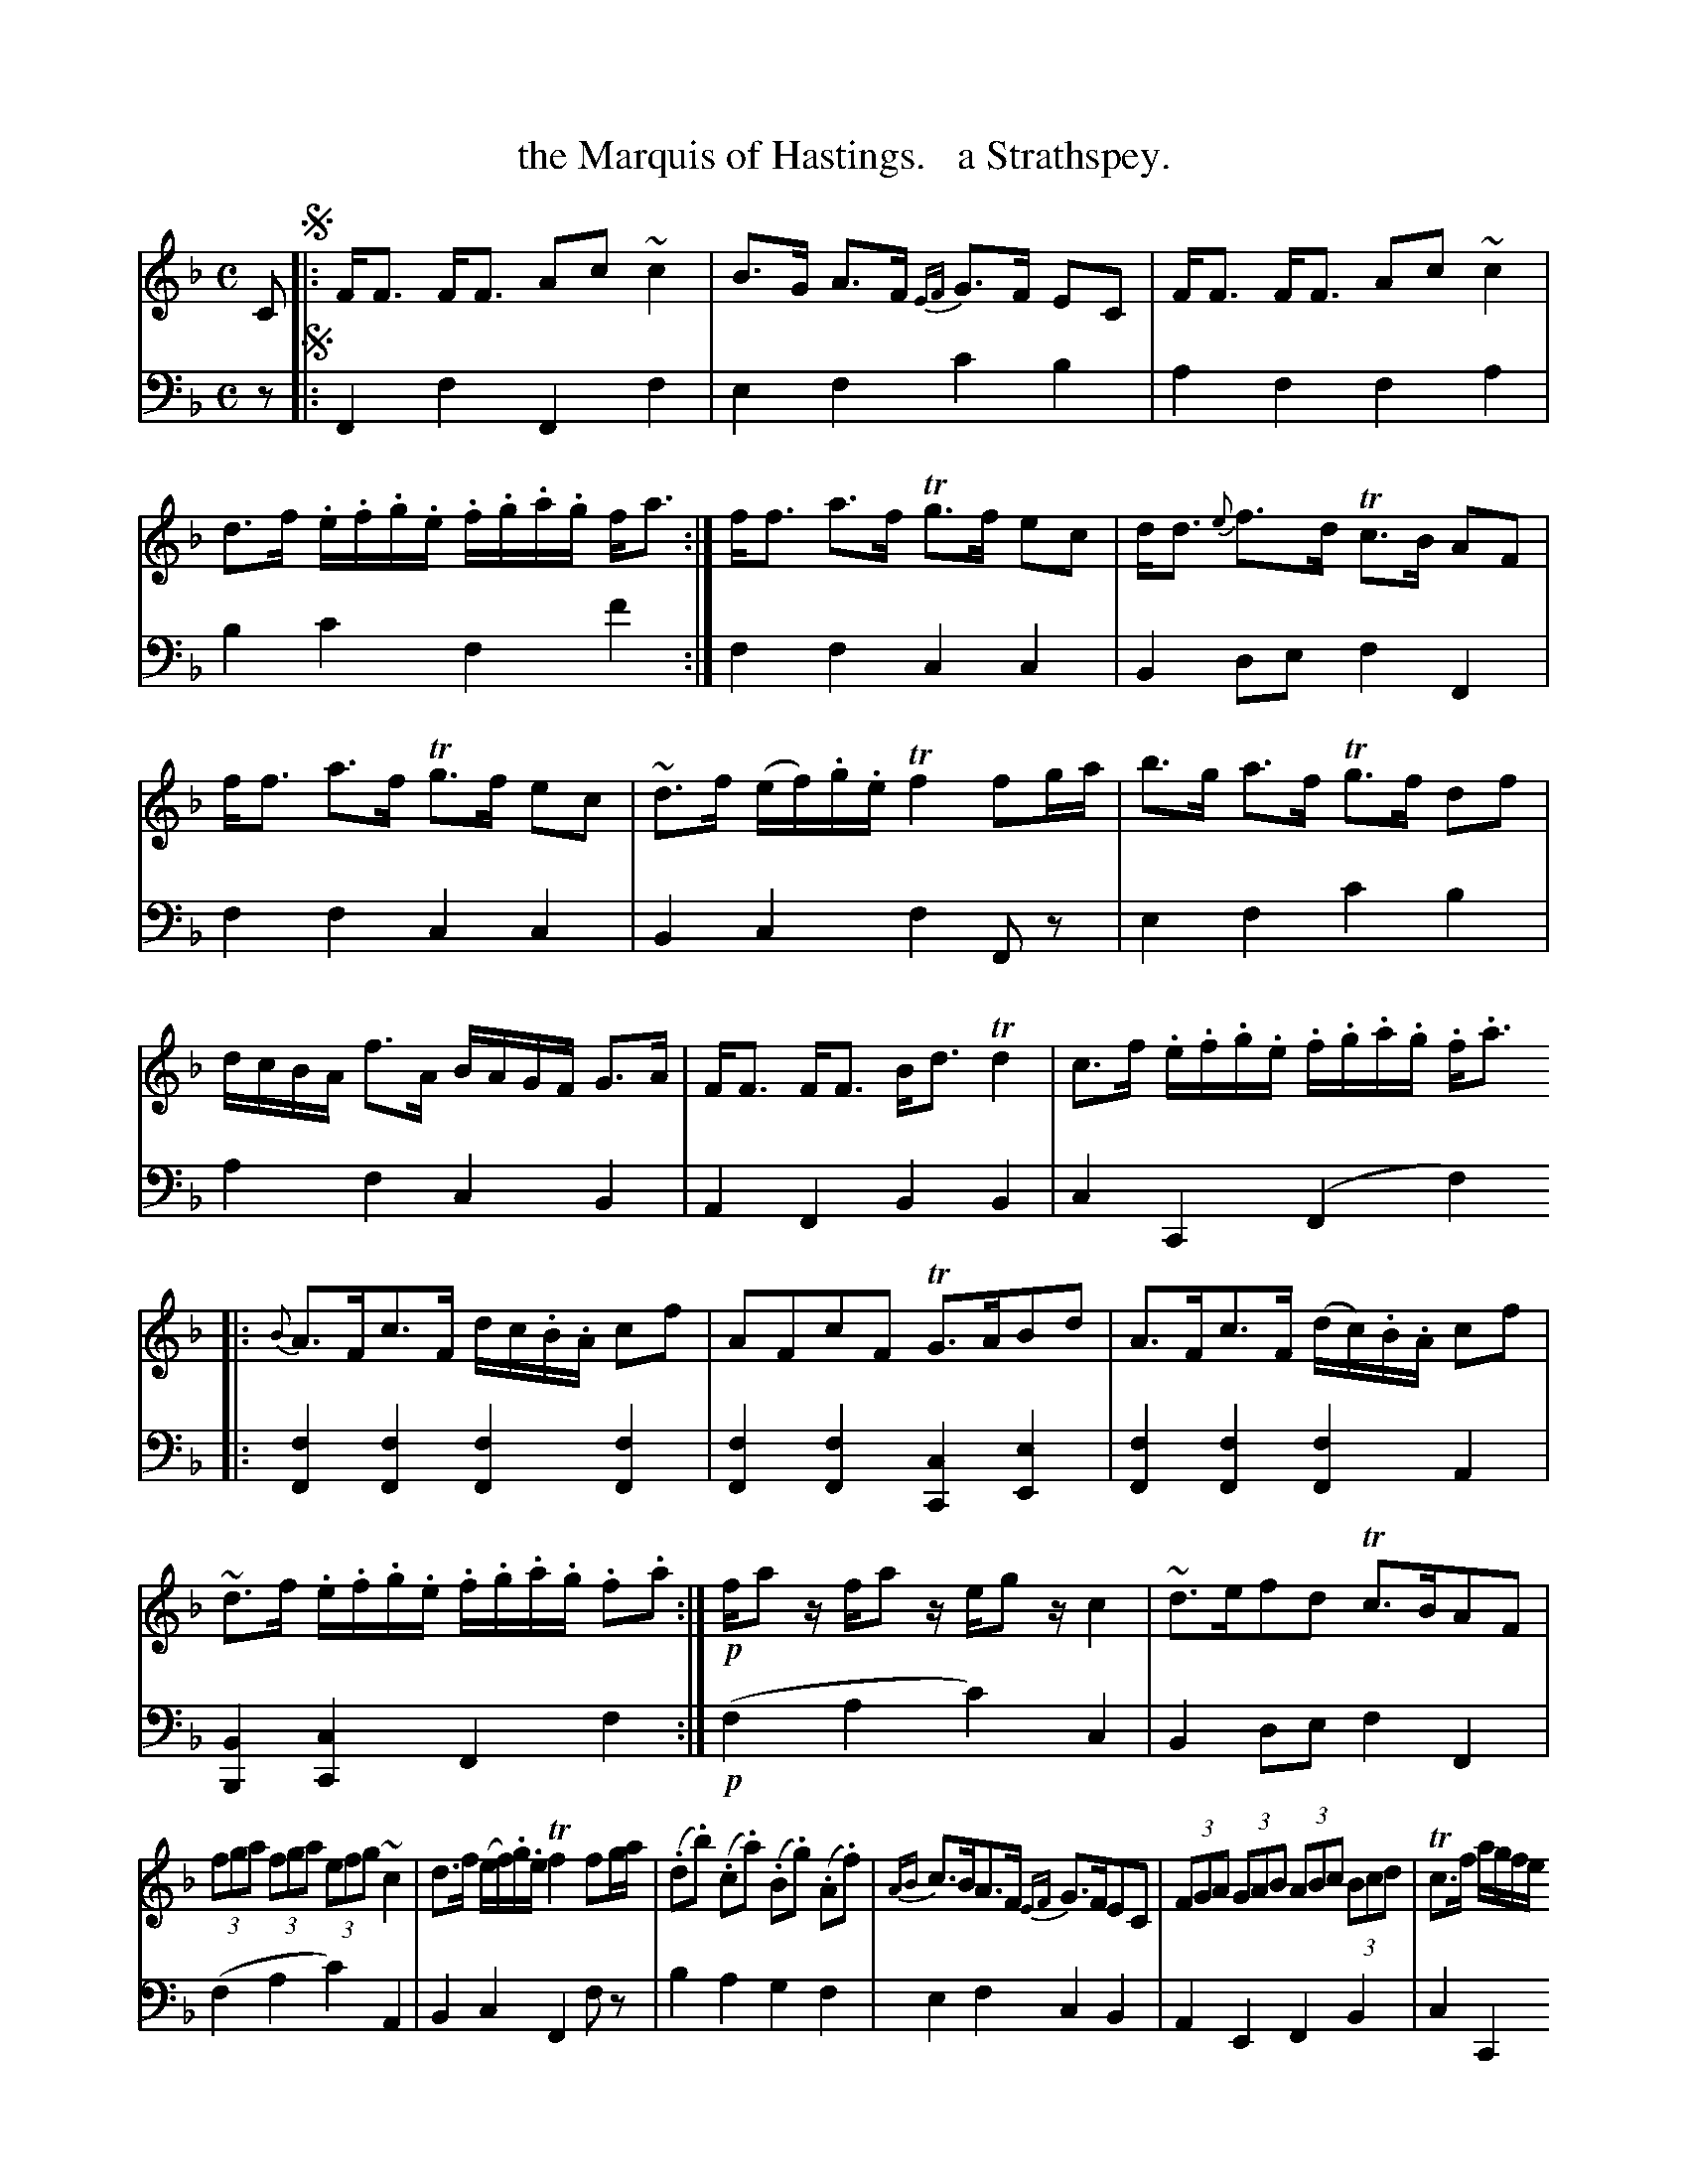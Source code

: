 X: 4211
T: the Marquis of Hastings.   a Strathspey.
%R: strathspey, air
N: This is version 1, for ABC software that doesn't understand voice overlays.
B: Niel Gow & Sons "Complete Repository" v.4 p.21 #1
Z: 2021 John Chambers <jc:trillian.mit.edu>
M: C
L: 1/8
K: F
% - - - - - - - - - -
% Voice 1 formatted for compactness and proofreading.
V: 1 staves=2
C !segno!|:\
F<F F<F Ac ~c2 | B>G A>F {EF}G>F EC |\
F<F F<F Ac ~c2 | d>f .e/.f/.g/.e/ .f/.g/.a/.g/ f<a :|\
f<f a>f Tg>f ec | d<d {e}f>d Tc>B AF |
f<f a>f Tg>f ec | ~d>f (e/f/).g/.e/ Tf2 fg/a/ |\
b>g a>f Tg>f df | d/c/B/A/ f>A B/A/G/F/ G>A |\
F<F F<F B<d Td2 | c>f .e/.f/.g/.e/ .f/.g/.a/.g/ .f<.a 
|:\
{B}A>Fc>F d/c/.B/.A/ cf | AFcF TG>ABd |\
A>Fc>F (d/c/).B/.A/ cf | ~d>f .e/.f/.g/.e/ .f/.g/.a/.g/ .f.a :|!p!\
f/az/ f/az/ e/gz/ c2 | ~d>efd Tc>BAF |
(3fga (3fga (3efg ~c2 | d>f (e/f/).g/.e/ Tf2 fg/a/ |\
(.d.b) (.c.a) (.B.g) (.A.f) | {AB}c>BA>F {EF}G>FEC |\
(3FGA (3GAB (3ABc (3Bcd | Tc>f a/g/f/e/ 
["-" {g}f2 fa ["or" {g}fe/d/ c/B/A/G/ !segno!y|]
% - - - - - - - - - -
% Voice 2 preserves the book's staff layout.
V: 2 clef=bass middle=d
z !segno!|:\
F2f2 F2f2 | e2f2 c'2b2 | a2f2 f2a2 | b2c'2 f2f'2 :| f2f2 c2c2 | B2de f2F2 |
f2f2 c2c2 | B2c2 f2Fz | e2f2 c'2b2 | a2f2 c2B2 | A2F2 B2B2 | c2C2 (F2f2) |:
[f2F2][f2F2] [f2F2][f2F2] | [f2F2][f2F2] [c2C2] [e2E2] |\
[f2F2][f2F2] [f2F2]A2 | [B2B,2][c2C2] F2f2 :|!p! (f2a2 c'2)c2 | B2de f2F2 |
(f2a2 c'2)A2 | B2c2 F2fz | b2a2 g2f2 | e2f2 c2B2 | A2E2 F2B2 | c2C2 ["-" F2F2 ["or" F2F2 !segno!y|]
